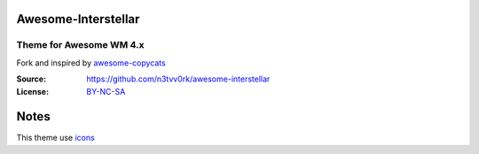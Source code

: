 Awesome-Interstellar
====================
------------------------
Theme for Awesome WM 4.x
------------------------
Fork and inspired by awesome-copycats_

:Source: https://github.com/n3tvv0rk/awesome-interstellar
:License: BY-NC-SA_

Notes
=====

This theme use icons_

.. _icons: https://github.com/n3tvv0rk/awesome-interstellar/blob/master/Icons.bdf
.. _awesome-copycats: https://github.com/copycat-killer/awesome-copycats
.. _BY-NC-SA: http://creativecommons.org/licenses/by-nc-sa/4.0
